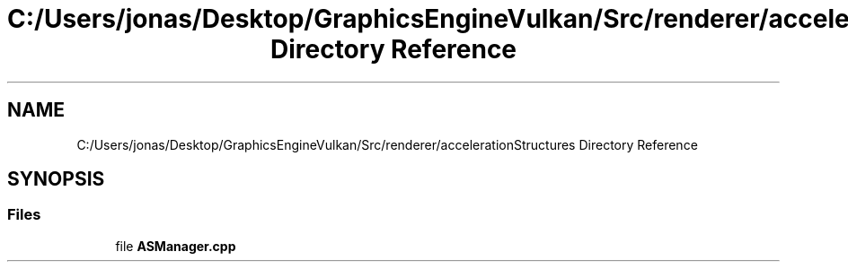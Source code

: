 .TH "C:/Users/jonas/Desktop/GraphicsEngineVulkan/Src/renderer/accelerationStructures Directory Reference" 3 "Tue Jun 7 2022" "Version 1.9" "GraphicsEngine" \" -*- nroff -*-
.ad l
.nh
.SH NAME
C:/Users/jonas/Desktop/GraphicsEngineVulkan/Src/renderer/accelerationStructures Directory Reference
.SH SYNOPSIS
.br
.PP
.SS "Files"

.in +1c
.ti -1c
.RI "file \fBASManager\&.cpp\fP"
.br
.in -1c
